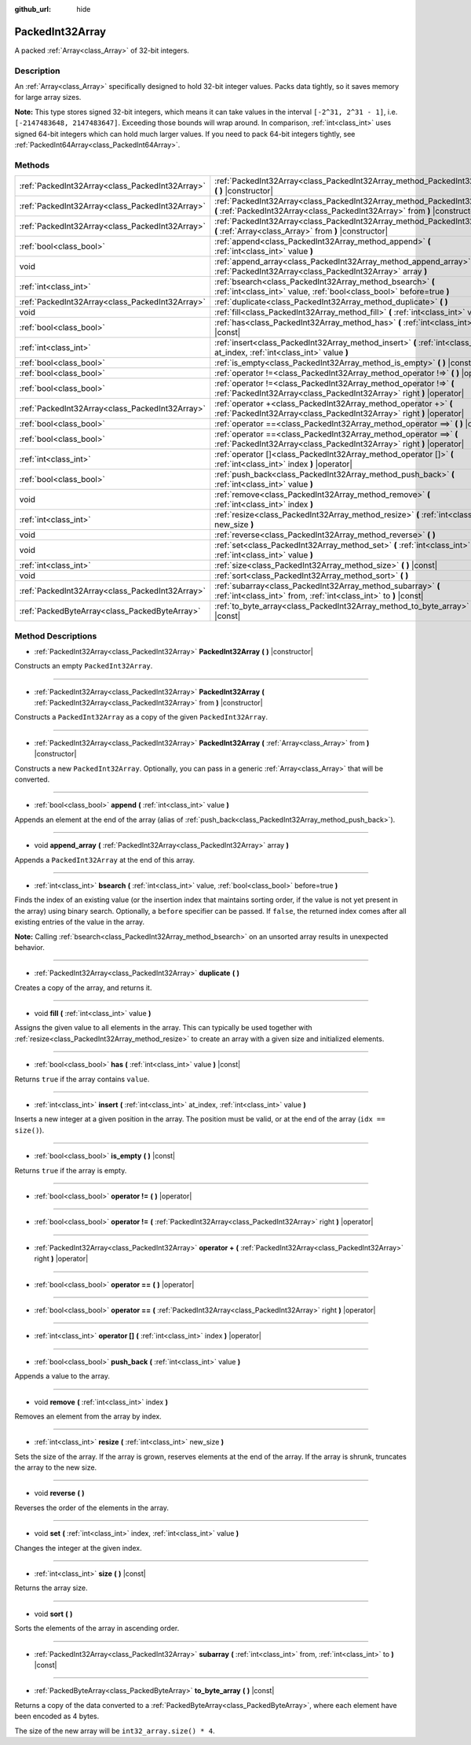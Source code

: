 :github_url: hide

.. Generated automatically by doc/tools/makerst.py in Godot's source tree.
.. DO NOT EDIT THIS FILE, but the PackedInt32Array.xml source instead.
.. The source is found in doc/classes or modules/<name>/doc_classes.

.. _class_PackedInt32Array:

PackedInt32Array
================

A packed :ref:`Array<class_Array>` of 32-bit integers.

Description
-----------

An :ref:`Array<class_Array>` specifically designed to hold 32-bit integer values. Packs data tightly, so it saves memory for large array sizes.

**Note:** This type stores signed 32-bit integers, which means it can take values in the interval ``[-2^31, 2^31 - 1]``, i.e. ``[-2147483648, 2147483647]``. Exceeding those bounds will wrap around. In comparison, :ref:`int<class_int>` uses signed 64-bit integers which can hold much larger values. If you need to pack 64-bit integers tightly, see :ref:`PackedInt64Array<class_PackedInt64Array>`.

Methods
-------

+-------------------------------------------------+--------------------------------------------------------------------------------------------------------------------------------------------------------+
| :ref:`PackedInt32Array<class_PackedInt32Array>` | :ref:`PackedInt32Array<class_PackedInt32Array_method_PackedInt32Array>` **(** **)** |constructor|                                                      |
+-------------------------------------------------+--------------------------------------------------------------------------------------------------------------------------------------------------------+
| :ref:`PackedInt32Array<class_PackedInt32Array>` | :ref:`PackedInt32Array<class_PackedInt32Array_method_PackedInt32Array>` **(** :ref:`PackedInt32Array<class_PackedInt32Array>` from **)** |constructor| |
+-------------------------------------------------+--------------------------------------------------------------------------------------------------------------------------------------------------------+
| :ref:`PackedInt32Array<class_PackedInt32Array>` | :ref:`PackedInt32Array<class_PackedInt32Array_method_PackedInt32Array>` **(** :ref:`Array<class_Array>` from **)** |constructor|                       |
+-------------------------------------------------+--------------------------------------------------------------------------------------------------------------------------------------------------------+
| :ref:`bool<class_bool>`                         | :ref:`append<class_PackedInt32Array_method_append>` **(** :ref:`int<class_int>` value **)**                                                            |
+-------------------------------------------------+--------------------------------------------------------------------------------------------------------------------------------------------------------+
| void                                            | :ref:`append_array<class_PackedInt32Array_method_append_array>` **(** :ref:`PackedInt32Array<class_PackedInt32Array>` array **)**                      |
+-------------------------------------------------+--------------------------------------------------------------------------------------------------------------------------------------------------------+
| :ref:`int<class_int>`                           | :ref:`bsearch<class_PackedInt32Array_method_bsearch>` **(** :ref:`int<class_int>` value, :ref:`bool<class_bool>` before=true **)**                     |
+-------------------------------------------------+--------------------------------------------------------------------------------------------------------------------------------------------------------+
| :ref:`PackedInt32Array<class_PackedInt32Array>` | :ref:`duplicate<class_PackedInt32Array_method_duplicate>` **(** **)**                                                                                  |
+-------------------------------------------------+--------------------------------------------------------------------------------------------------------------------------------------------------------+
| void                                            | :ref:`fill<class_PackedInt32Array_method_fill>` **(** :ref:`int<class_int>` value **)**                                                                |
+-------------------------------------------------+--------------------------------------------------------------------------------------------------------------------------------------------------------+
| :ref:`bool<class_bool>`                         | :ref:`has<class_PackedInt32Array_method_has>` **(** :ref:`int<class_int>` value **)** |const|                                                          |
+-------------------------------------------------+--------------------------------------------------------------------------------------------------------------------------------------------------------+
| :ref:`int<class_int>`                           | :ref:`insert<class_PackedInt32Array_method_insert>` **(** :ref:`int<class_int>` at_index, :ref:`int<class_int>` value **)**                            |
+-------------------------------------------------+--------------------------------------------------------------------------------------------------------------------------------------------------------+
| :ref:`bool<class_bool>`                         | :ref:`is_empty<class_PackedInt32Array_method_is_empty>` **(** **)** |const|                                                                            |
+-------------------------------------------------+--------------------------------------------------------------------------------------------------------------------------------------------------------+
| :ref:`bool<class_bool>`                         | :ref:`operator !=<class_PackedInt32Array_method_operator !=>` **(** **)** |operator|                                                                   |
+-------------------------------------------------+--------------------------------------------------------------------------------------------------------------------------------------------------------+
| :ref:`bool<class_bool>`                         | :ref:`operator !=<class_PackedInt32Array_method_operator !=>` **(** :ref:`PackedInt32Array<class_PackedInt32Array>` right **)** |operator|             |
+-------------------------------------------------+--------------------------------------------------------------------------------------------------------------------------------------------------------+
| :ref:`PackedInt32Array<class_PackedInt32Array>` | :ref:`operator +<class_PackedInt32Array_method_operator +>` **(** :ref:`PackedInt32Array<class_PackedInt32Array>` right **)** |operator|               |
+-------------------------------------------------+--------------------------------------------------------------------------------------------------------------------------------------------------------+
| :ref:`bool<class_bool>`                         | :ref:`operator ==<class_PackedInt32Array_method_operator ==>` **(** **)** |operator|                                                                   |
+-------------------------------------------------+--------------------------------------------------------------------------------------------------------------------------------------------------------+
| :ref:`bool<class_bool>`                         | :ref:`operator ==<class_PackedInt32Array_method_operator ==>` **(** :ref:`PackedInt32Array<class_PackedInt32Array>` right **)** |operator|             |
+-------------------------------------------------+--------------------------------------------------------------------------------------------------------------------------------------------------------+
| :ref:`int<class_int>`                           | :ref:`operator []<class_PackedInt32Array_method_operator []>` **(** :ref:`int<class_int>` index **)** |operator|                                       |
+-------------------------------------------------+--------------------------------------------------------------------------------------------------------------------------------------------------------+
| :ref:`bool<class_bool>`                         | :ref:`push_back<class_PackedInt32Array_method_push_back>` **(** :ref:`int<class_int>` value **)**                                                      |
+-------------------------------------------------+--------------------------------------------------------------------------------------------------------------------------------------------------------+
| void                                            | :ref:`remove<class_PackedInt32Array_method_remove>` **(** :ref:`int<class_int>` index **)**                                                            |
+-------------------------------------------------+--------------------------------------------------------------------------------------------------------------------------------------------------------+
| :ref:`int<class_int>`                           | :ref:`resize<class_PackedInt32Array_method_resize>` **(** :ref:`int<class_int>` new_size **)**                                                         |
+-------------------------------------------------+--------------------------------------------------------------------------------------------------------------------------------------------------------+
| void                                            | :ref:`reverse<class_PackedInt32Array_method_reverse>` **(** **)**                                                                                      |
+-------------------------------------------------+--------------------------------------------------------------------------------------------------------------------------------------------------------+
| void                                            | :ref:`set<class_PackedInt32Array_method_set>` **(** :ref:`int<class_int>` index, :ref:`int<class_int>` value **)**                                     |
+-------------------------------------------------+--------------------------------------------------------------------------------------------------------------------------------------------------------+
| :ref:`int<class_int>`                           | :ref:`size<class_PackedInt32Array_method_size>` **(** **)** |const|                                                                                    |
+-------------------------------------------------+--------------------------------------------------------------------------------------------------------------------------------------------------------+
| void                                            | :ref:`sort<class_PackedInt32Array_method_sort>` **(** **)**                                                                                            |
+-------------------------------------------------+--------------------------------------------------------------------------------------------------------------------------------------------------------+
| :ref:`PackedInt32Array<class_PackedInt32Array>` | :ref:`subarray<class_PackedInt32Array_method_subarray>` **(** :ref:`int<class_int>` from, :ref:`int<class_int>` to **)** |const|                       |
+-------------------------------------------------+--------------------------------------------------------------------------------------------------------------------------------------------------------+
| :ref:`PackedByteArray<class_PackedByteArray>`   | :ref:`to_byte_array<class_PackedInt32Array_method_to_byte_array>` **(** **)** |const|                                                                  |
+-------------------------------------------------+--------------------------------------------------------------------------------------------------------------------------------------------------------+

Method Descriptions
-------------------

.. _class_PackedInt32Array_method_PackedInt32Array:

- :ref:`PackedInt32Array<class_PackedInt32Array>` **PackedInt32Array** **(** **)** |constructor|

Constructs an empty ``PackedInt32Array``.

----

- :ref:`PackedInt32Array<class_PackedInt32Array>` **PackedInt32Array** **(** :ref:`PackedInt32Array<class_PackedInt32Array>` from **)** |constructor|

Constructs a ``PackedInt32Array`` as a copy of the given ``PackedInt32Array``.

----

- :ref:`PackedInt32Array<class_PackedInt32Array>` **PackedInt32Array** **(** :ref:`Array<class_Array>` from **)** |constructor|

Constructs a new ``PackedInt32Array``. Optionally, you can pass in a generic :ref:`Array<class_Array>` that will be converted.

----

.. _class_PackedInt32Array_method_append:

- :ref:`bool<class_bool>` **append** **(** :ref:`int<class_int>` value **)**

Appends an element at the end of the array (alias of :ref:`push_back<class_PackedInt32Array_method_push_back>`).

----

.. _class_PackedInt32Array_method_append_array:

- void **append_array** **(** :ref:`PackedInt32Array<class_PackedInt32Array>` array **)**

Appends a ``PackedInt32Array`` at the end of this array.

----

.. _class_PackedInt32Array_method_bsearch:

- :ref:`int<class_int>` **bsearch** **(** :ref:`int<class_int>` value, :ref:`bool<class_bool>` before=true **)**

Finds the index of an existing value (or the insertion index that maintains sorting order, if the value is not yet present in the array) using binary search. Optionally, a ``before`` specifier can be passed. If ``false``, the returned index comes after all existing entries of the value in the array.

**Note:** Calling :ref:`bsearch<class_PackedInt32Array_method_bsearch>` on an unsorted array results in unexpected behavior.

----

.. _class_PackedInt32Array_method_duplicate:

- :ref:`PackedInt32Array<class_PackedInt32Array>` **duplicate** **(** **)**

Creates a copy of the array, and returns it.

----

.. _class_PackedInt32Array_method_fill:

- void **fill** **(** :ref:`int<class_int>` value **)**

Assigns the given value to all elements in the array. This can typically be used together with :ref:`resize<class_PackedInt32Array_method_resize>` to create an array with a given size and initialized elements.

----

.. _class_PackedInt32Array_method_has:

- :ref:`bool<class_bool>` **has** **(** :ref:`int<class_int>` value **)** |const|

Returns ``true`` if the array contains ``value``.

----

.. _class_PackedInt32Array_method_insert:

- :ref:`int<class_int>` **insert** **(** :ref:`int<class_int>` at_index, :ref:`int<class_int>` value **)**

Inserts a new integer at a given position in the array. The position must be valid, or at the end of the array (``idx == size()``).

----

.. _class_PackedInt32Array_method_is_empty:

- :ref:`bool<class_bool>` **is_empty** **(** **)** |const|

Returns ``true`` if the array is empty.

----

.. _class_PackedInt32Array_method_operator !=:

- :ref:`bool<class_bool>` **operator !=** **(** **)** |operator|

----

- :ref:`bool<class_bool>` **operator !=** **(** :ref:`PackedInt32Array<class_PackedInt32Array>` right **)** |operator|

----

.. _class_PackedInt32Array_method_operator +:

- :ref:`PackedInt32Array<class_PackedInt32Array>` **operator +** **(** :ref:`PackedInt32Array<class_PackedInt32Array>` right **)** |operator|

----

.. _class_PackedInt32Array_method_operator ==:

- :ref:`bool<class_bool>` **operator ==** **(** **)** |operator|

----

- :ref:`bool<class_bool>` **operator ==** **(** :ref:`PackedInt32Array<class_PackedInt32Array>` right **)** |operator|

----

.. _class_PackedInt32Array_method_operator []:

- :ref:`int<class_int>` **operator []** **(** :ref:`int<class_int>` index **)** |operator|

----

.. _class_PackedInt32Array_method_push_back:

- :ref:`bool<class_bool>` **push_back** **(** :ref:`int<class_int>` value **)**

Appends a value to the array.

----

.. _class_PackedInt32Array_method_remove:

- void **remove** **(** :ref:`int<class_int>` index **)**

Removes an element from the array by index.

----

.. _class_PackedInt32Array_method_resize:

- :ref:`int<class_int>` **resize** **(** :ref:`int<class_int>` new_size **)**

Sets the size of the array. If the array is grown, reserves elements at the end of the array. If the array is shrunk, truncates the array to the new size.

----

.. _class_PackedInt32Array_method_reverse:

- void **reverse** **(** **)**

Reverses the order of the elements in the array.

----

.. _class_PackedInt32Array_method_set:

- void **set** **(** :ref:`int<class_int>` index, :ref:`int<class_int>` value **)**

Changes the integer at the given index.

----

.. _class_PackedInt32Array_method_size:

- :ref:`int<class_int>` **size** **(** **)** |const|

Returns the array size.

----

.. _class_PackedInt32Array_method_sort:

- void **sort** **(** **)**

Sorts the elements of the array in ascending order.

----

.. _class_PackedInt32Array_method_subarray:

- :ref:`PackedInt32Array<class_PackedInt32Array>` **subarray** **(** :ref:`int<class_int>` from, :ref:`int<class_int>` to **)** |const|

----

.. _class_PackedInt32Array_method_to_byte_array:

- :ref:`PackedByteArray<class_PackedByteArray>` **to_byte_array** **(** **)** |const|

Returns a copy of the data converted to a :ref:`PackedByteArray<class_PackedByteArray>`, where each element have been encoded as 4 bytes.

The size of the new array will be ``int32_array.size() * 4``.

.. |virtual| replace:: :abbr:`virtual (This method should typically be overridden by the user to have any effect.)`
.. |const| replace:: :abbr:`const (This method has no side effects. It doesn't modify any of the instance's member variables.)`
.. |vararg| replace:: :abbr:`vararg (This method accepts any number of arguments after the ones described here.)`
.. |constructor| replace:: :abbr:`constructor (This method is used to construct a type.)`
.. |operator| replace:: :abbr:`operator (This method describes a valid operator to use with this type as left-hand operand.)`

